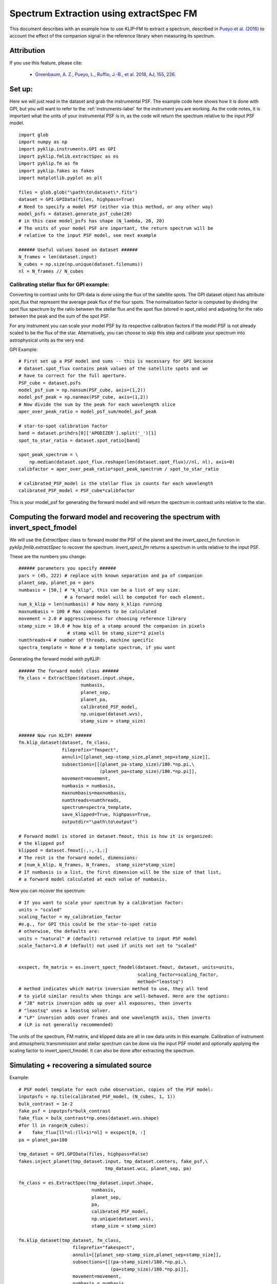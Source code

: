 .. _fmspect-label:

Spectrum Extraction using extractSpec FM
========================================

This document describes with an example how to use KLIP-FM to extract 
a spectrum, described in 
`Pueyo et al. (2016) <http://adsabs.harvard.edu/abs/2016ApJ...824..117P>`_ 
to account the effect of the companion signal in the reference library
when measuring its spectrum.

Attribution
-----------
If you use this feature, please cite:

 * `Greenbaum, A. Z., Pueyo, L., Ruffio, J.-B., et al. 2018, AJ, 155, 226. <https://ui.adsabs.harvard.edu/abs/2018AJ....155..226G/abstract>`_

Set up:
---------

Here we will just read in the dataset and grab the instrumental PSF. The example code here shows how it is done with GPI, 
but you will want to refer to the :ref:`instruments-label` for the instrument you are working. 
As the code notes, it is important what the units of your instrumental PSF is in, as the
code will return the spectrum relative to the input PSF model. 

::

    import glob
    import numpy as np
    import pyklip.instruments.GPI as GPI
    import pyklip.fmlib.extractSpec as es
    import pyklip.fm as fm
    import pyklip.fakes as fakes
    import matplotlib.pyplot as plt

    files = glob.glob("\path\to\dataset\*.fits")
    dataset = GPI.GPIData(files, highpass=True)
    # Need to specify a model PSF (either via this method, or any other way)
    model_psfs = dataset.generate_psf_cube(20) 
    # in this case model_psfs has shape (N_lambda, 20, 20)
    # The units of your model PSF are important, the return spectrum will be
    # relative to the input PSF model, see next example

    ###### Useful values based on dataset ######
    N_frames = len(dataset.input)
    N_cubes = np.size(np.unique(dataset.filenums))
    nl = N_frames // N_cubes



Calibrating stellar flux for GPI example:
^^^^^^^^^^^^^^^^^^^^^^^^^^^^^^^^^^^^^^^^^
Converting to contrast units for GPI data is done using the flux of the satellite spots.
The GPI dataset object has attribute spot_flux that represent the average peak flux of
the four spots. The normalization factor is computed by dividing the spot flux 
spectrum by the ratio between the stellar flux and the spot flux (stored in 
spot_ratio) and adjusting for the ratio between the peak and the sum of the spot
PSF. 

For any instrument you can scale your model PSF by its respective calibration
factors if the model PSF is not already scaled to be the flux of the star. Alternatively,
you can choose to skip this step and calibrate your spectrum into astrophysical units as the
very end. 

GPI Example::

    # First set up a PSF model and sums -- this is necessary for GPI because 
    # dataset.spot_flux contains peak values of the satellite spots and we 
    # have to correct for the full aperture. 
    PSF_cube = dataset.psfs
    model_psf_sum = np.nansum(PSF_cube, axis=(1,2))
    model_psf_peak = np.nanmax(PSF_cube, axis=(1,2))
    # Now divide the sum by the peak for each wavelength slice
    aper_over_peak_ratio = model_psf_sum/model_psf_peak

    # star-to-spot calibration factor
    band = dataset.prihdrs[0]['APODIZER'].split('_')[1]
    spot_to_star_ratio = dataset.spot_ratio[band]

    spot_peak_spectrum = \
        np.median(dataset.spot_flux.reshape(len(dataset.spot_flux)//nl, nl), axis=0)
    calibfactor = aper_over_peak_ratio*spot_peak_spectrum / spot_to_star_ratio

    # calibrated_PSF_model is the stellar flux in counts for each wavelength
    calibrated_PSF_model = PSF_cube*calibfactor

This is your model_psf for generating the forward model and will return the 
spectrum in contrast units relative to the star. 


Computing the forward model and recovering the spectrum with invert_spect_fmodel
--------------------------------------------------------------------------------
We will use the `ExtractSpec` class to forward model the PSF of the planet and 
the `invert_spect_fm` function in `pyklip.fmlib.extractSpec` to recover the spectrum.
`invert_spect_fm` returns a spectrum in units relative to the input PSF. 

These are the numbers you change::

    ###### parameters you specify ######
    pars = (45, 222) # replace with known separation and pa of companion
    planet_sep, planet_pa = pars
    numbasis = [50,] # "k_klip", this can be a list of any size.
                     # a forward model will be computed for each element.
    num_k_klip = len(numbasis) # how many k_klips running
    maxnumbasis = 100 # Max components to be calculated
    movement = 2.0 # aggressiveness for choosing reference library
    stamp_size = 10.0 # how big of a stamp around the companion in pixels
                      # stamp will be stamp_size**2 pixels
    numthreads=4 # number of threads, machine specific
    spectra_template = None # a template spectrum, if you want
    
Generating the forward model with pyKLIP::

    ###### The forward model class ######
    fm_class = ExtractSpec(dataset.input.shape,
                           numbasis,
                           planet_sep,
                           planet_pa,
                           calibrated_PSF_model,
                           np.unique(dataset.wvs),
                           stamp_size = stamp_size)

    ###### Now run KLIP! ######
    fm.klip_dataset(dataset, fm_class,
                    fileprefix="fmspect",
                    annuli=[[planet_sep-stamp_size,planet_sep+stamp_size]],
                    subsections=[[(planet_pa-stamp_size)/180.*np.pi,\
                                  (planet_pa+stamp_size)/180.*np.pi]],
                    movement=movement,
                    numbasis = numbasis, 
                    maxnumbasis=maxnumbasis,
                    numthreads=numthreads,
                    spectrum=spectra_template,
                    save_klipped=True, highpass=True,
                    outputdir="\path\to\output")

    # Forward model is stored in dataset.fmout, this is how it is organized:
    # the klipped psf
    klipped = dataset.fmout[:,:,-1,:]
    # The rest is the forward model, dimensions:
    # [num_k_klip, N_frames, N_frames,  stamp_size*stamp_size]
    # If numbasis is a list, the first dimension will be the size of that list,
    # a forward model calculated at each value of numbasis.

Now you can recover the spectrum::

    # If you want to scale your spectrum by a calibration factor:
    units = "scaled"
    scaling_factor = my_calibration_factor
    #e.g., for GPI this could be the star-to-spot ratio
    # otherwise, the defaults are:
    units = "natural" # (default) returned relative to input PSF model
    scale_factor=1.0 # (default) not used if units not set to "scaled"


    exspect, fm_matrix = es.invert_spect_fmodel(dataset.fmout, dataset, units=units,
                                                scaling_factor=scaling_factor, 
                                                method="leastsq")
    # method indicates which matrix inversion method to use, they all tend
    # to yield similar results when things are well-behaved. Here are the options:
    # "JB" matrix inversion adds up over all exposures, then inverts
    # "leastsq" uses a leastsq solver.
    # "LP" inversion adds over frames and one wavelength axis, then inverts
    # (LP is not generally recommended)

The units of the spectrum, FM matrix, and klipped data are all in raw data units
in this example. Calibration of instrument and atmospheric transmmission and 
stellar spectrum can be done via the input PSF model and optionally applying 
the scaling factor to invert_spect_fmodel. It can also be done after extracting
the spectrum. 

Simulating + recovering a simulated source
------------------------------------------

Example::

    # PSF model template for each cube observation, copies of the PSF model:
    inputpsfs = np.tile(calibrated_PSF_model, (N_cubes, 1, 1))
    bulk_contrast = 1e-2
    fake_psf = inputpsfs*bulk_contrast
    fake_flux = bulk_contrast*np.ones(dataset.wvs.shape)
    #for ll in range(N_cubes):
    #    fake_flux[ll*nl:(ll+1)*nl] = exspect[0, :]
    pa = planet_pa+180

    tmp_dataset = GPI.GPIData(files, highpass=False)
    fakes.inject_planet(tmp_dataset.input, tmp_dataset.centers, fake_psf,\
                                    tmp_dataset.wcs, planet_sep, pa)

    fm_class = es.ExtractSpec(tmp_dataset.input.shape,
                               numbasis,
                               planet_sep,
                               pa,
                               calibrated_PSF_model,
                               np.unique(dataset.wvs),
                               stamp_size = stamp_size)

    fm.klip_dataset(tmp_dataset, fm_class,
                        fileprefix="fakespect",
                        annuli=[[planet_sep-stamp_size,planet_sep+stamp_size]],
                        subsections=[[(pa-stamp_size)/180.*np.pi,\
                                      (pa+stamp_size)/180.*np.pi]],
                        movement=movement,
                        numbasis = numbasis, 
                        maxnumbasis=maxnumbasis,
                        numthreads=numthreads,
                        spectrum=spectra_template,
                        save_klipped=True, highpass=True,
                        outputdir="demo_output/")

    fake_spect, fakefm = es.invert_spect_fmodel(tmp_dataset.fmout, tmp_dataset, 
                          method="leastsq", units="scaled", scaling_factor=2.0)


Comparing the klipped data to the FM
--------------------------------------------
You may want to look at how well your forward model represents the klipped 
data, measure residual error, etc. All the information you need is in the
output of invert_spect_fmodel: the spectrum and FM matrix. 

Recall the klipped data is in fmout::

    klipped_data = tmp_dataset.fmout[:,:,-1, :]
    klipped_coadd = np.zeros((num_k_klip, nl, stamp_size*stamp_size))
    for ll in range(N_cubes):
        klipped_coadd = klipped_coadd + klipped_data[0, ll*nl:(ll+1)*nl, :]
    # turn it back into a 2D arrat at each wavelength, k_klip
    klipped_coadd.shape = [nl, int(stamp_size), int(stamp_size)]
    # summed over each wavelength channel, but you can view them individually
    plt.imshow(klipped_coadd.sum(axis=0), interpolation="nearest")
    plt.colorbar()

Plot the forward model by taking the dot product with the extracted spectrum::

    k=0 # choose which numbasis
    fm_image_k = np.dot(fakefm[k,:,:], fake_spect[k].transpose())
    # reshape the image back to 2D
    fm_image_k = fm_image_k.reshape(nl, stamp_size, stamp_size)
    # summed over each wavelength channel
    plt.imshow(fm_image_k.sum(axis=0), interpolation="nearest")
    plt.colorbar()


Calculating Errobars
--------------------
One may want to calculate errorbars by injecting signals at an annulus of 
same separation as the real signal and measuring the spread of the recovered
spectra (loop through the procedure above)::

    def recover_fake(files, position, fake_flux):
        # We will need to create a new dataset each time.
        
        # PSF model template for each cube observation, copies of the PSF model:
        inputpsfs = np.tile(calibrated_PSF_model, (N_cubes, 1, 1))
        bulk_contrast = 1e-2
        fake_psf = inputpsfs*fake_flux[0,None,None]
        pa = planet_pa+180

        tmp_dataset = GPI.GPIData(files, highpass=False)
        fakes.inject_planet(tmp_dataset.input, tmp_dataset.centers, fake_psf,\
                                        tmp_dataset.wcs, planet_sep, pa)

        fm_class = es.ExtractSpec(tmp_dataset.input.shape,
                                   numbasis,
                                   planet_sep,
                                   pa,
                                   calibrated_PSF_model,
                                   np.unique(dataset.wvs),
                                   stamp_size = stamp_size)

        fm.klip_dataset(tmp_dataset, fm_class,
                            fileprefix="fakespect",
                            annuli=[[planet_sep-stamp_size,planet_sep+stamp_size]],
                            subsections=[[(pa-stamp_size)/180.*np.pi,\
                                          (pa+stamp_size)/180.*np.pi]],
                            movement=movement,
                            numbasis = numbasis, 
                            maxnumbasis=maxnumbasis,
                            numthreads=numthreads,
                            spectrum=spectra_template,
                            save_klipped=True, highpass=True,
                            outputdir="demo_output/")
        fake_spect, fakefm = es.invert_spect_fmodel(tmp_dataset.fmout, 
                                               tmp_dataset, method="leastsq",
                                               units="scaled", scaling_factor=2.0)
        del tmp_dataset
        return fake_spect

    # This could take a long time to run
    # Define a set of PAs to put in fake sources
    npas = 11
    pas = (np.linspace(planet_pa, planet_pa+360, num=npas+2)%360)[1:-1]

    # For numbasis "k"
    # repeat the spectrum over each cube in the dataset
    input_spect = np.tile(exspect[k,:], N_cubes)[0,:]
    fake_spectra = np.zeros((npas, nl))
    for p, pa in enumerate(pas):
        fake_spectra[p,:] = recover_fake(files, (planet_sep, pa), input_spect)


Other details, like the forward model or klipped data for the injected signal could be useful.


If the real companion signal is too bright, the forward model may fail to capture all the flux
It could be helpful to look at whether the recovered spectra for the simulated signal are 
evenly distributed around the simulated spectrum or if they are systematically lower flux::

    offset[ii] = estim_spec[ii] - np.median(fake_spectra, axis=0)

